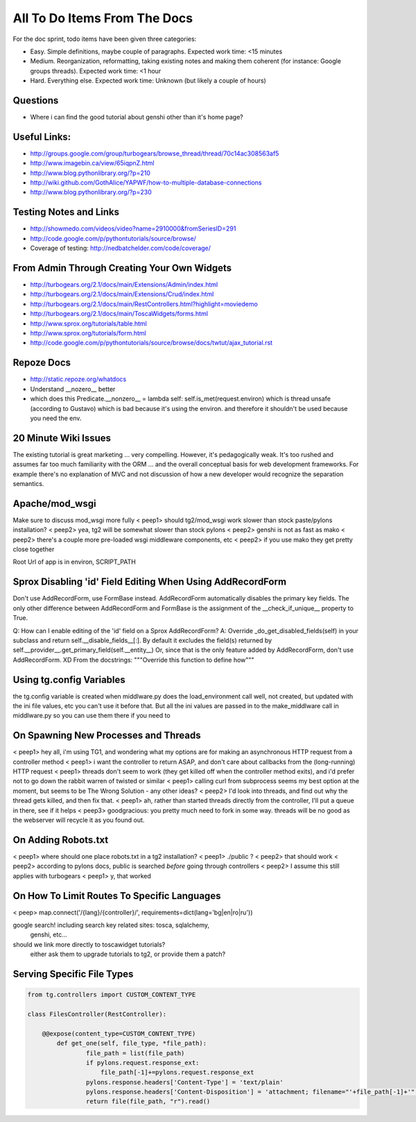 .. _todolist:

=============================
All To Do Items From The Docs
=============================
For the doc sprint, todo items have been given three categories:

* Easy. Simple definitions, maybe couple of paragraphs. Expected work time: <15 minutes
* Medium. Reorganization, reformatting, taking existing notes and making them coherent (for instance: Google groups threads). Expected work time: <1 hour
* Hard. Everything else. Expected work time: Unknown (but likely a couple of hours)

.. todolist::

Questions
---------

* Where i can find the good tutorial about genshi other than  it's home page?

Useful Links:
-------------

* http://groups.google.com/group/turbogears/browse_thread/thread/70c14ac308563af5
* http://www.imagebin.ca/view/65iqpnZ.html
* http://www.blog.pythonlibrary.org/?p=210
* http://wiki.github.com/GothAlice/YAPWF/how-to-multiple-database-connections
* http://www.blog.pythonlibrary.org/?p=230

Testing Notes and Links
-----------------------

* http://showmedo.com/videos/video?name=2910000&fromSeriesID=291 
* http://code.google.com/p/pythontutorials/source/browse/
* Coverage of testing: http://nedbatchelder.com/code/coverage/


From Admin Through Creating Your Own Widgets
--------------------------------------------

* http://turbogears.org/2.1/docs/main/Extensions/Admin/index.html
* http://turbogears.org/2.1/docs/main/Extensions/Crud/index.html
* http://turbogears.org/2.1/docs/main/RestControllers.html?highlight=moviedemo
* http://turbogears.org/2.1/docs/main/ToscaWidgets/forms.html
* http://www.sprox.org/tutorials/table.html
* http://www.sprox.org/tutorials/form.html
* http://code.google.com/p/pythontutorials/source/browse/docs/twtut/ajax_tutorial.rst

Repoze Docs
-----------

* http://static.repoze.org/whatdocs
* Understand __nozero__ better
* which does this Predicate.__nonzero__ = lambda self: self.is_met(request.environ) which is thread unsafe (according to Gustavo) which is bad because it's using the environ.  and therefore it shouldn't be used because you need the env.

20 Minute Wiki Issues
---------------------

The existing tutorial is great marketing ... very compelling. However, it's
pedagogically weak.  It's too rushed and assumes far too much familiarity
with the ORM ... and the overall conceptual basis for web development
frameworks. For example there's no explanation of MVC and not discussion of
how a new developer would recognize the separation semantics.

Apache/mod_wsgi
---------------
Make sure to discuss mod_wsgi more fully
< peep1> should tg2/mod_wsgi work slower than stock paste/pylons installation?
< peep2> yea, tg2 will be somewhat slower than stock pylons
< peep2> genshi is not as fast as mako
< peep2> there's a couple more pre-loaded wsgi middleware components, etc
< peep2> if you use mako they get pretty close together

Root Url of app is in environ, SCRIPT_PATH

Sprox Disabling 'id' Field Editing When Using AddRecordForm
-----------------------------------------------------------

Don't use AddRecordForm, use FormBase instead.  AddRecordForm
automatically disables the primary key fields.  The only other
difference between AddRecordForm and FormBase is the assignment of the
__check_if_unique__ property to True.

Q: How can I enable editing of the 'id' field on a Sprox AddRecordForm?
A: Override _do_get_disabled_fields(self) in your subclass and return self.__disable_fields__[:].
By default it excludes the field(s) returned by self.__provider__.get_primary_field(self.__entity__)
Or, since that is the only feature added by AddRecordForm, don't use AddRecordForm.  XD
From the docstrings: """Override this function to define how"""

Using tg.config Variables
-------------------------

the tg.config variable is created when middlware.py does the
load_environment call well, not created, but updated with the ini file
values, etc you can't use it before that.  But all the ini values are
passed in to the make_middlware call in middlware.py so you can use
them there if you need to

On Spawning New Processes and Threads
-------------------------------------

< peep1> hey all, i'm using TG1, and wondering what my options are for making an asynchronous HTTP request from a controller method
< peep1> i want the controller to return ASAP, and don't care about callbacks from the (long-running) HTTP request
< peep1> threads don't seem to work (they get killed off when the controller method exits), and i'd prefer not to go down the rabbit warren of twisted or similar
< peep1> calling curl from subprocess seems my best option at the moment, but seems to be The Wrong Solution - any other ideas?
< peep2> I'd look into threads, and find out why the thread gets killed, and then fix that.
< peep1> ah, rather than started threads directly from the controller, I'll put a queue in there, see if it helps
< peep3> goodgracious: you pretty much need to fork in some way. threads will be no good as the webserver will recycle it as you found out.

On Adding Robots.txt
--------------------

< peep1> where should one place robots.txt in a tg2 installation?
< peep1> ./public ?
< peep2> that should work
< peep2> according to pylons docs, public is searched *before* going through controllers
< peep2> I assume this still applies with turbogears
< peep1> y, that worked

On How To Limit Routes To Specific Languages
--------------------------------------------

< peep> map.connect('/{lang}/{controller}/', requirements=dict(lang='bg|en|ro|ru'))


google search!    including search key related sites:   tosca, sqlalchemy, 
   genshi, etc...
should we link more directly to toscawidget tutorials?   
   either ask them to upgrade tutorials to tg2, or provide them a patch?


Serving Specific File Types
---------------------------

.. code-block:: python

    from tg.controllers import CUSTOM_CONTENT_TYPE

    class FilesController(RestController):

        @@expose(content_type=CUSTOM_CONTENT_TYPE)
            def get_one(self, file_type, *file_path):
	            file_path = list(file_path)
		    if pylons.request.response_ext:
		        file_path[-1]+=pylons.request.response_ext
    		    pylons.response.headers['Content-Type'] = 'text/plain'
		    pylons.response.headers['Content-Disposition'] = 'attachment; filename="'+file_path[-1]+'"'
		    return file(file_path, "r").read()
							    
